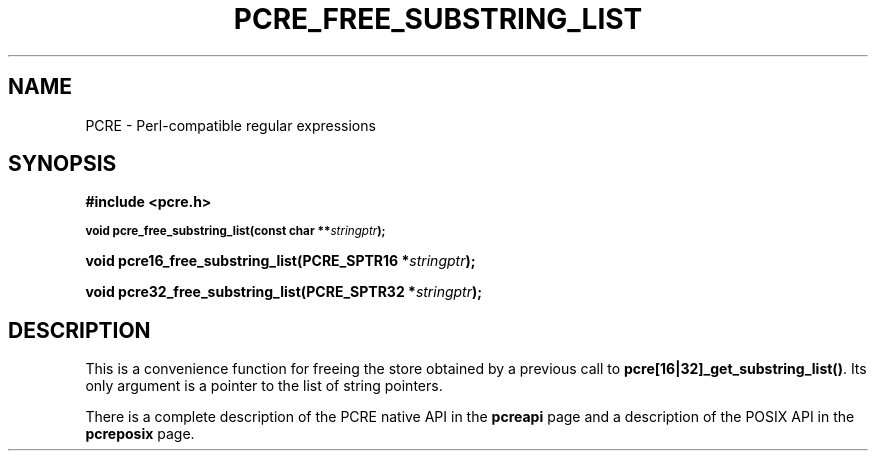 .TH PCRE_FREE_SUBSTRING_LIST 3 "24 June 2012" "PCRE 8.30"
.SH NAME
PCRE - Perl-compatible regular expressions
.SH SYNOPSIS
.rs
.sp
.B #include <pcre.h>
.PP
.SM
.B void pcre_free_substring_list(const char **\fIstringptr\fP);
.PP
.B void pcre16_free_substring_list(PCRE_SPTR16 *\fIstringptr\fP);
.PP
.B void pcre32_free_substring_list(PCRE_SPTR32 *\fIstringptr\fP);
.
.SH DESCRIPTION
.rs
.sp
This is a convenience function for freeing the store obtained by a previous
call to \fBpcre[16|32]_get_substring_list()\fP. Its only argument is a pointer to
the list of string pointers.
.P
There is a complete description of the PCRE native API in the
.\" HREF
\fBpcreapi\fP
.\"
page and a description of the POSIX API in the
.\" HREF
\fBpcreposix\fP
.\"
page.
